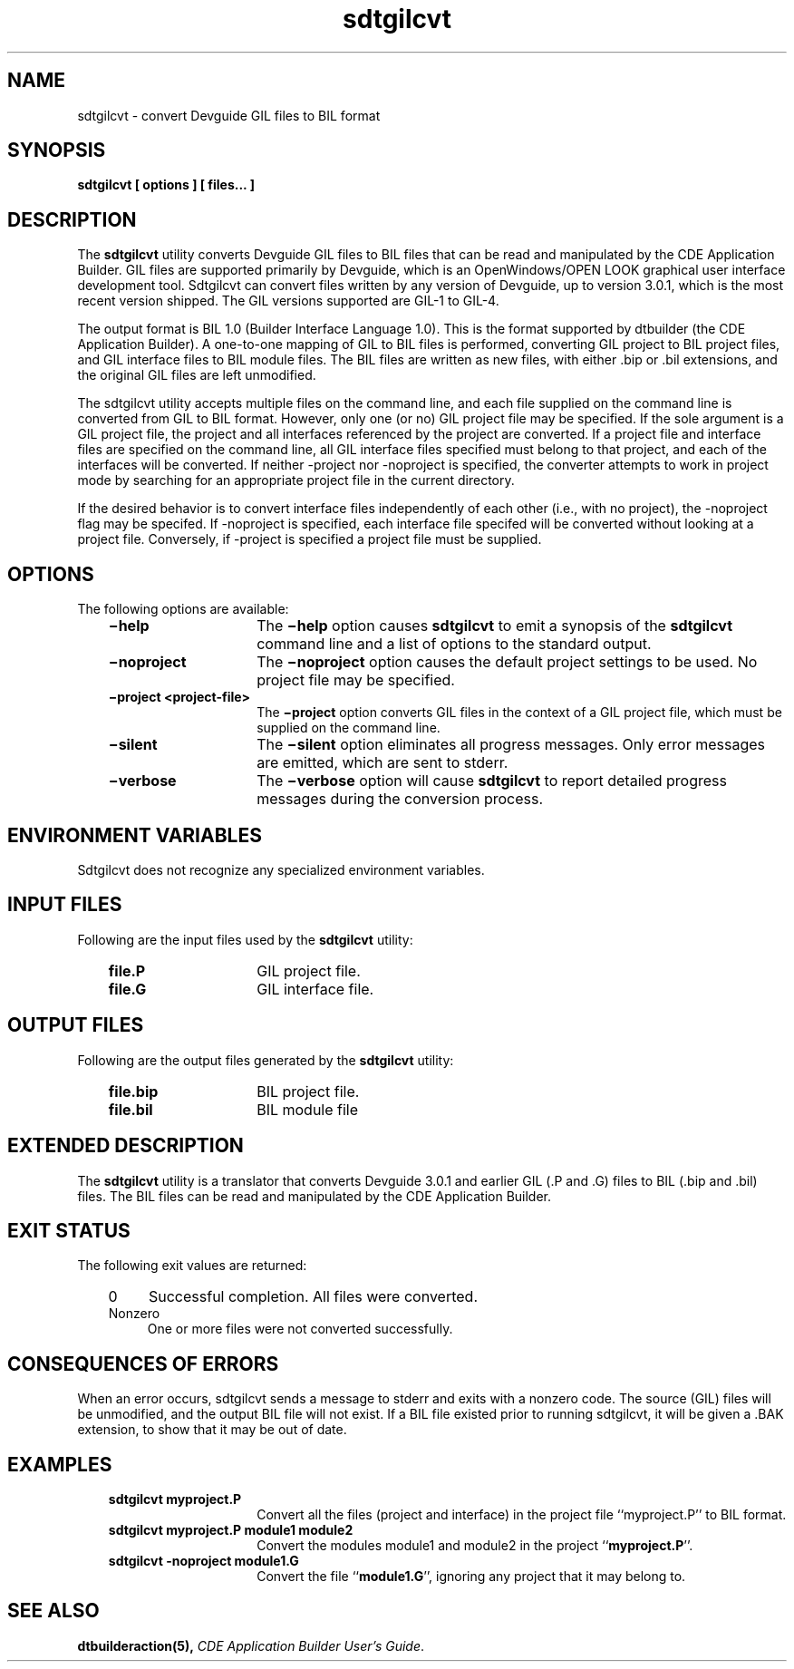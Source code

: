 .de LI
.\" simulate -mm .LIs by turning them into .TPs
.TP \\n()Jn
\\$1
..
.TH sdtgilcvt 1 "11 April 1995"
.BH "11 April 1995"
.\" CDE Common Source Format, Version 1.0.0
.\" *************************************************************************
.\" **  (c) Copyright 1993, 1994, 1995 Sun Microsystems, Inc.
.\" *************************************************************************
.SH NAME
sdtgilcvt \- convert Devguide GIL files to BIL format
.SH SYNOPSIS
.ft 3
.fi
.na
sdtgilcvt
[ \|options\| ] [ \|files...\| ]
.PP
.fi
.SH DESCRIPTION
The
.BR sdtgilcvt 
utility converts Devguide GIL files to BIL files that
can be read and manipulated by the CDE Application Builder. GIL files
are supported primarily by Devguide, which
is an OpenWindows/OPEN LOOK graphical user interface development tool.
Sdtgilcvt can convert files written by any version of Devguide, up to
version 3.0.1, which is the most recent version shipped. The GIL versions
supported are GIL-1 to GIL-4.

The output format is BIL 1.0 (Builder Interface Language 1.0). This
is the format supported by dtbuilder (the CDE Application Builder).
A one-to-one mapping of GIL to BIL files is performed, converting GIL project
to BIL project files, and GIL interface files to BIL module files.
The BIL files are written as new files, with either .bip or .bil
extensions, and the original GIL files are left unmodified.

The sdtgilcvt utility accepts multiple files on the command line, and
each file supplied on the command line is converted from GIL to BIL format.
However, only one (or no) GIL project file may be specified. If the sole
argument is a GIL project file, the project and all interfaces referenced
by the project are converted. If a project file and interface files are
specified on the command line, 
all GIL interface files specified must belong
to that project, and each of the interfaces will be converted. 
If neither -project nor -noproject is specified, the converter attempts to
work in project mode by searching for an appropriate project file in the
current directory.

If the desired behavior is to convert interface
files independently of each other (i.e., with no project), the -noproject
flag may be specifed. If -noproject is specified, each interface file
specifed will be converted without looking at a project file. Conversely,
if -project is specified a project file must be supplied.

.\" See the \f2CDE Help System Author's and Programmer's
.\" Guide\f1 for a description of the HelpTag markup language.
.\" See
.\" .BR dthelpview (1)
.\" for more information on
.\" previewing compiled Help volumes.
.\" .PP
.\" The
.\" .BR sdtgilcvt 
.\" utility accepts a single file name as an argument.
.\" If the file name
.\" contains a period (``\.''), any characters after the last period are
.\" considered to be the extension.
.\" The
.\" .BR sdtgilcvt 
.\" utility removes all characters after the last period and uses the
.\" resulting name as the base name for all intermediate files and for the
.\" final output files.
.\" .PP
.\" If the \f2file\f1
.\" argument has no periods,
.\" .BR sdtgilcvt 
.\" uses the argument as the base name for intermediate and output files
.\"Several options to 
.\".BR sdtgilcvt 
.\"may precede the file name.
.\"Several arguments directing the
.\"parsing phase of the
.\".BR sdtgilcvt 
.\"process may follow the file name.
.\".PP
.\"The output file is:
.\".br
.\"\f2file\f1.sdl \(mi the compiled help volume file.
.SH OPTIONS
The following options are available:
.PP
.RS 3
.nr )J 15
.LI \f3\(mihelp\f1
The \f3\(mihelp\f1 option causes
.BR sdtgilcvt 
to emit a synopsis of the
.BR sdtgilcvt 
command line and a list of options to the standard output.
.LI \f3\(minoproject\f1
The \f3\(minoproject\f1
option causes the default project settings to be used. No project file
may be specified.
.LI \f3\(miproject\ <project-file>\f1
The \f3\(miproject\f1
option converts GIL files in the context of a GIL project file, which
must be supplied on the command line.
.LI \f3\(misilent\f1
The \f3\(misilent\f1
option eliminates all progress messages. Only error messages are emitted,
which are sent to stderr.
.LI \f3\(miverbose\f1
The \f3\(miverbose\f1
option will cause
.BR sdtgilcvt 
to report detailed progress messages during the conversion process.
.PP
.RE
.nr )J 0
.SH "ENVIRONMENT VARIABLES"
Sdtgilcvt does not recognize any specialized environment variables.
.SH INPUT FILES
Following are the input files used by the
.BR sdtgilcvt 
utility:
.PP
.RS 3
.nr )J 15
.LI \f3file.P\f1
GIL project file.
.LI \f3file.G\f1
GIL interface file.
.PP
.RE
.nr )J 0
.SH OUTPUT FILES
Following are the output files generated by the
.BR sdtgilcvt
utility:
.PP
.RS 3
.nr )J 15
.LI \f3file.bip\f1
BIL project file.
.LI \f3file.bil\f1
BIL module file
.PP
.RE
.nr )J 0
.SH "EXTENDED DESCRIPTION"
The
.BR sdtgilcvt 
utility is a translator that converts Devguide 3.0.1 and earlier
GIL (.P and .G) files to BIL (.bip and .bil) files. The BIL files can
be read and manipulated by the CDE Application Builder.
.SH "EXIT STATUS"
The following exit values are returned:
.PP
.RS 3
.nr )J 4
.LI 0
Successful completion. All files were converted.
.LI Nonzero
One or more files were not converted successfully.
.PP
.RE
.nr )J 0
.SH "CONSEQUENCES OF ERRORS"
When an error occurs, sdtgilcvt sends a message to stderr and 
exits with a nonzero code. The source (GIL) files will be unmodified,
and the output BIL file will not exist. If a BIL file existed prior
to running sdtgilcvt, it will be given a .BAK extension, to show that 
it may be out of date.
.SH EXAMPLES
.PP
.RS 3
.nr )J 15
.LI "\f3sdtgilcvt myproject.P\f1"
Convert all the files (project and interface) in the project file
``myproject.P'' to BIL format.
.LI "\f3sdtgilcvt myproject.P module1 module2\f1"
Convert the modules module1 and module2 in the project ``\f3myproject.P\f1''.
.LI "\f3sdtgilcvt -noproject module1.G\f1
Convert the file ``\f3module1.G\f1'', ignoring any project that it may belong
to.
.PP
.RE
.nr )J 0
.SH "SEE ALSO"
.na
.BR dtbuilderaction(5),
\f2CDE Application Builder User's Guide\f1.
